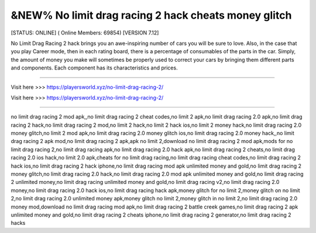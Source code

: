 &NEW% No limit drag racing 2 hack cheats money glitch
~~~~~~~~~~~~
[STATUS: ONLINE] ( Online Members: 69854) [VERSION 7.12]

No Limit Drag Racing 2 hack brings you an awe-inspiring number of cars you will be sure to love. Also, in the case that you play Career mode, then in each rating board, there is a percentage of consumables of the parts in the car. Simply, the amount of money you make will sometimes be properly used to correct your cars by bringing them different parts and components. Each component has its characteristics and prices.

------------------------------------

Visit here >>> https://playersworld.xyz/no-limit-drag-racing-2/

Visit here >>> https://playersworld.xyz/no-limit-drag-racing-2/

-----------------------------------

no limit drag racing 2 mod apk,,no limit drag racing 2 cheat codes,no limit 2 apk,no limit drag racing 2.0 apk,no limit drag racing 2 hack,no limit drag racing 2 mod,no limit 2 hack,no limit 2 hack ios,no limit 2 money hack,no limit drag racing 2.0 money glitch,no limit 2 mod apk,no limit drag racing 2.0 money glitch ios,no limit drag racing 2.0 money hack,,no limit drag racing 2 apk mod,no limit drag racing 2 apk,apk no limit 2,download no limit drag racing 2 mod apk,mods for no limit drag racing 2,no limit drag racing apk,no limit drag racing 2.0 hack apk,no limit drag racing 2 cheats,no limit drag racing 2.0 ios hack,no limit 2.0 apk,cheats for no limit drag racing,no limit drag racing cheat codes,no limit drag racing 2 hack ios,no limit drag racing 2 hack iphone,no limit drag racing mod apk unlimited money and gold,no limit drag racing 2 money glitch,no limit drag racing 2.0 hack,no limit drag racing 2.0 mod apk unlimited money and gold,no limit drag racing 2 unlimited money,no limit drag racing unlimited money and gold,no limit drag racing v2,no limit drag racing 2.0 money,no limit drag racing 2.0 hack ios,no limit drag racing hack apk,money glitch for no limit 2,money glitch on no limit 2,no limit drag racing 2.0 unlimited money apk,money glitch no limit 2,money glitch in no limit 2,no limit drag racing 2.0 money mod,download no limit drag racing mod apk,no limit drag racing 2 battle creek games,no limit drag racing 2 apk unlimited money and gold,no limit drag racing 2 cheats iphone,no limit drag racing 2 generator,no limit drag racing 2 hacks
